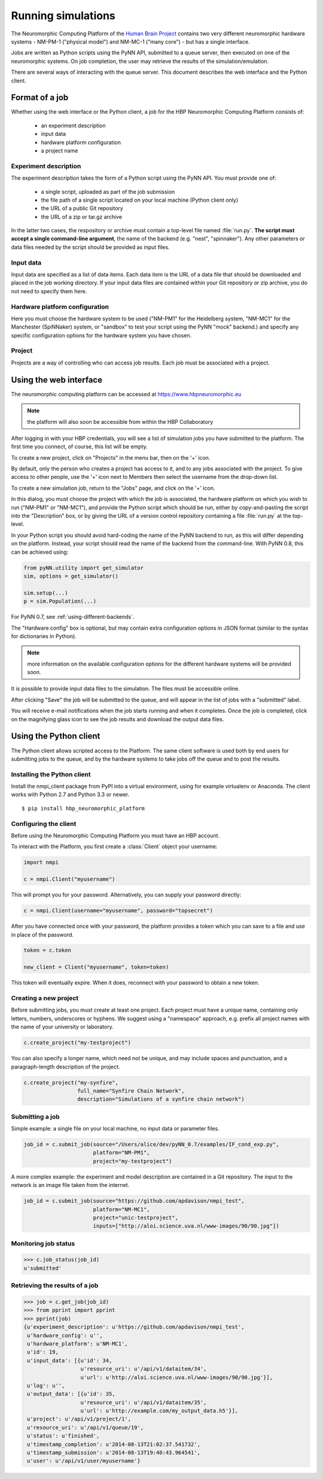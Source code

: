 ===================
Running simulations
===================

The Neuromorphic Computing Platform of the `Human Brain Project`_ contains two very different neuromorphic hardware
systems - NM-PM-1 ("physical model") and NM-MC-1 ("many core") - but has a single interface.

Jobs are written as Python scripts using the PyNN API, submitted to a queue server, then executed on one of the
neuromorphic systems. On job completion, the user may retrieve the results of the simulation/emulation.

There are several ways of interacting with the queue server. This document describes the web interface and the Python
client.

Format of a job
===============

Whether using the web interface or the Python client, a job for the HBP Neuromorphic Computing
Platform consists of:

  * an experiment description
  * input data
  * hardware platform configuration
  * a project name

Experiment description
----------------------

The experiment description takes the form of a Python script using the PyNN API. You must provide one of:

  * a single script, uploaded as part of the job submission
  * the file path of a single script located on your local machine (Python client only)
  * the URL of a public Git repository
  * the URL of a zip or tar.gz archive

In the latter two cases, the respository or archive must contain a top-level file named :file:`run.py`.
**The script must accept a single command-line argument**, the name of the backend (e.g. "nest", "spinnaker"). Any other parameters or
data files needed by the script should be provided as input files.

Input data
----------

Input data are specified as a list of data items. Each data item is the URL of a data file that should be downloaded
and placed in the job working directory. If your input data files are contained within your Git repository or zip
archive, you do not need to specify them here.

Hardware platform configuration
-------------------------------

Here you must choose the hardware system to be used ("NM-PM1" for the Heidelberg system, "NM-MC1" for the
Manchester (SpiNNaker) system, or "sandbox" to test your script using the PyNN "mock" backend.) and specify any
specific configuration options for the hardware system you have chosen.

.. todo:: add options for running with ESS

.. todo:: list configuration options for NM-PM1 and NM-MC1 systems

Project
-------

Projects are a way of controlling who can access job results. Each job must be associated with a project.

.. _using-the-web-interface:

Using the web interface
=======================

The neuromorphic computing platform can be accessed at https://www.hbpneuromorphic.eu

.. note:: the platform will also soon be accessible from within the HBP Collaboratory

After logging in with your HBP credentials, you will see a list of simulation jobs you have
submitted to the platform. The first time you connect, of course, this list will be empty.

To create a new project, click on "Projects" in the menu bar, then on the '+' icon.

.. image:: images/create_project.png
   :width: 50%
   :align: center

By default, only the person who creates a project has access to it, and to any jobs
associated with the project. To give access to other people, use the '+' icon next to Members
then select the username from the drop-down list.

To create a new simulation job, return to the "Jobs" page, and click on the '+' icon.

.. image:: images/create_job.png
   :width: 70%
   :align: center

In this dialog, you must choose the project with which the job is associated, the hardware
platform on which you wish to run ("NM-PM1" or "NM-MC1"), and provide the Python script which
should be run, either by copy-and-pasting the script into the "Description" box, or by giving
the URL of a version control repository containing a file :file:`run.py` at the top-level.

In your Python script you should avoid hard-coding the name of the PyNN backend to run, as
this will differ depending on the platform. Instead, your script should read the name of the
backend from the command-line. With PyNN 0.8, this can be achieved using:

.. code-block:: python

    from pyNN.utility import get_simulator
    sim, options = get_simulator()

    sim.setup(...)
    p = sim.Population(...)

For PyNN 0.7, see :ref:`using-different-backends`.

The "Hardware config" box is optional, but may contain extra configuration options in JSON
format (similar to the syntax for dictionaries in Python).

.. note:: more information on the available configuration options for the different hardware
          systems will be provided soon.

It is possible to provide input data files to the simulation. The files must be accessible
online.


After clicking "Save" the job will be submitted to the queue, and will appear in the list of
jobs with a "submitted" label.

.. image:: images/job_list.png
   :width: 100%

You will receive e-mail notifications when the job starts running and when it completes.
Once the job is completed, click on the magnifying glass icon to see the job results and
download the output data files.

.. todo :: insert screenshot of job result page


Using the Python client
=======================

The Python client allows scripted access to the Platform. The same client software is used both by end users for
submitting jobs to the queue, and by the hardware systems to take jobs off the queue and to post the results.


Installing the Python client
----------------------------

Install the nmpi_client package from PyPI into a virtual environment, using for example
virtualenv or Anaconda. The client works with Python 2.7 and Python 3.3 or newer.

::

  $ pip install hbp_neuromorphic_platform


Configuring the client
----------------------

Before using the Neuromorphic Computing Platform you must have an HBP account.

To interact with the Platform, you first create a :class:`Client` object your username:

.. code-block:: python

    import nmpi

    c = nmpi.Client("myusername")

This will prompt you for your password. Alternatively, you can supply your password directly:

.. code-block:: python

    c = nmpi.Client(username="myusername", password="topsecret")

After you have connected once with your password, the platform provides a token which you
can save to a file and use in place of the password.

.. code-block:: python

    token = c.token

    new_client = Client("myusername", token=token)

This token will eventually expire. When it does, reconnect with your password to obtain a new token.

.. todo:: allow a configuration file (".nmpirc"?) for putting username, password in


Creating a new project
----------------------

Before submitting jobs, you must create at least one project. Each project must have a unique name,
containing only letters, numbers, underscores or hyphens.
We suggest using a "namespace" approach, e.g. prefix all project names with the name of your
university or laboratory.

.. code-block:: python

    c.create_project("my-testproject")

You can also specify a longer name, which need not be unique, and may include spaces and punctuation,
and a paragraph-length description of the project.

.. code-block:: python

    c.create_project("my-synfire",
                     full_name="Synfire Chain Network",
                     description="Simulations of a synfire chain network")

.. todo:: what happens if a project with that name already exists?

.. todo:: explain about project members


Submitting a job
----------------

Simple example: a single file on your local machine, no input data or parameter files.

.. code-block:: python

    job_id = c.submit_job(source="/Users/alice/dev/pyNN_0.7/examples/IF_cond_exp.py",
                          platform="NM-PM1",
                          project="my-testproject")


A more complex example: the experiment and model description are contained in a Git repository. The input to the
network is an image file taken from the internet.

.. code-block:: python

    job_id = c.submit_job(source="https://github.com/apdavison/nmpi_test",
                          platform="NM-MC1",
                          project="unic-testproject",
                          inputs=["http://aloi.science.uva.nl/www-images/90/90.jpg"])


Monitoring job status
---------------------

.. code-block:: python

    >>> c.job_status(job_id)
    u'submitted'



Retrieving the results of a job
-------------------------------

.. code-block:: python

    >>> job = c.get_job(job_id)
    >>> from pprint import pprint
    >>> pprint(job)
    {u'experiment_description': u'https://github.com/apdavison/nmpi_test',
     u'hardware_config': u'',
     u'hardware_platform': u'NM-MC1',
     u'id': 19,
     u'input_data': [{u'id': 34,
                      u'resource_uri': u'/api/v1/dataitem/34',
                      u'url': u'http://aloi.science.uva.nl/www-images/90/90.jpg'}],
     u'log': u'',
     u'output_data': [{u'id': 35,
                      u'resource_uri': u'/api/v1/dataitem/35',
                      u'url': u'http://example.com/my_output_data.h5'}],
     u'project': u'/api/v1/project/1',
     u'resource_uri': u'/api/v1/queue/19',
     u'status': u'finished',
     u'timestamp_completion': u'2014-08-13T21:02:37.541732',
     u'timestamp_submission': u'2014-08-13T19:40:43.964541',
     u'user': u'/api/v1/user/myusername'}


.. todo:: explain how to download data files


.. _`Human Brain Project`: http://www.humanbrainproject.eu
.. _`HBP Collaboration Server`: https://collaboration.humanbrainproject.eu

